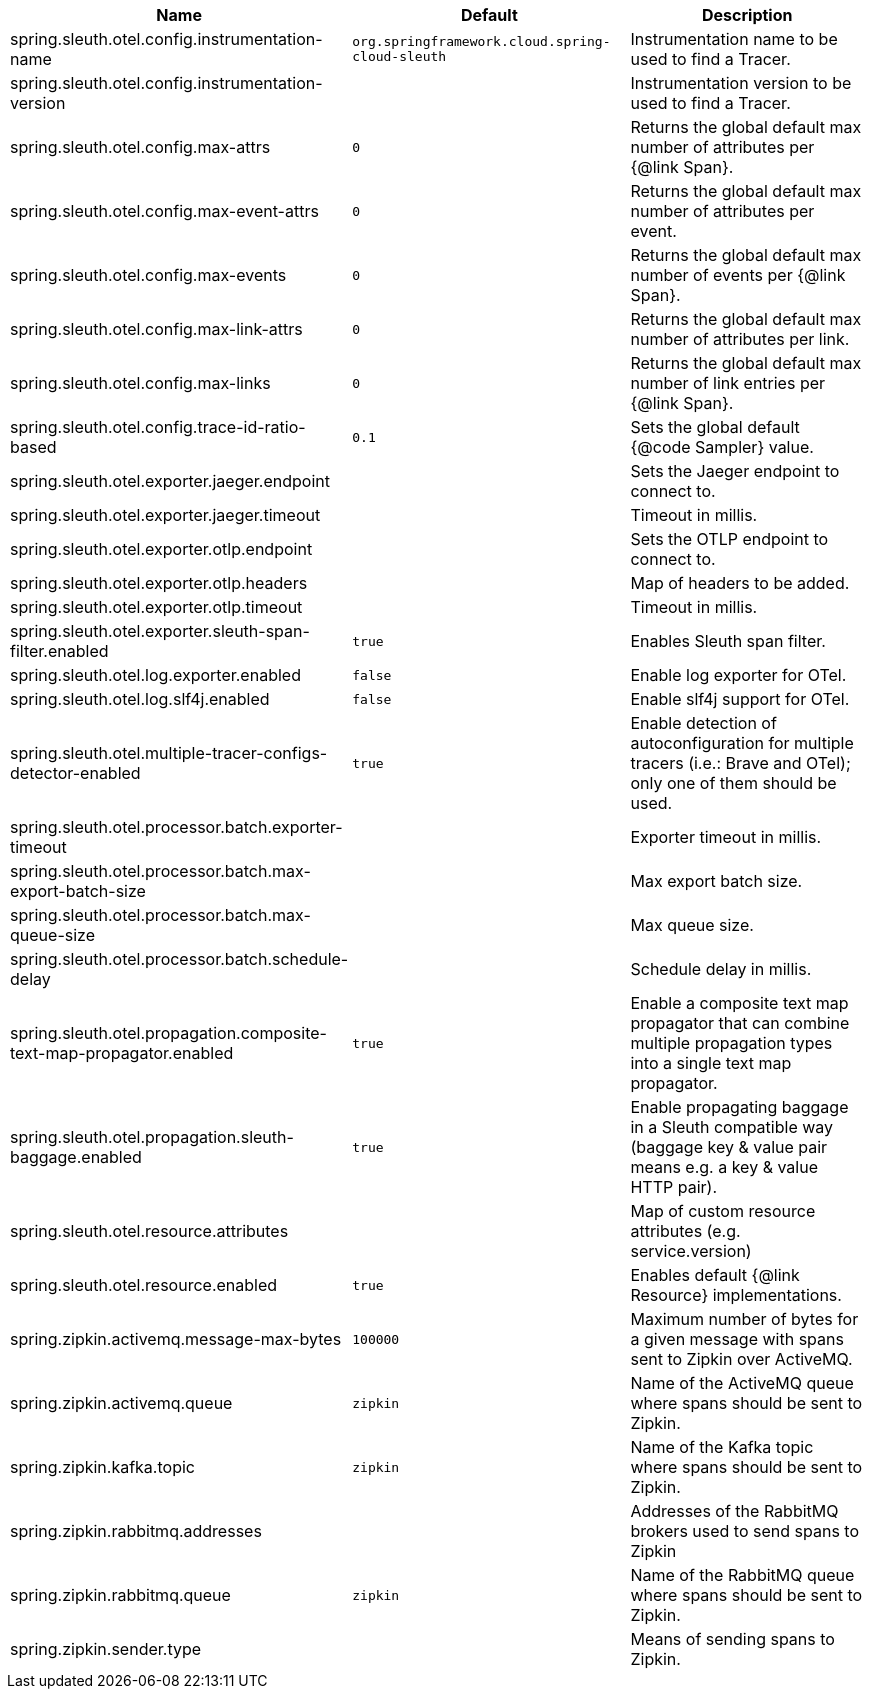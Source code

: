 |===
|Name | Default | Description

|spring.sleuth.otel.config.instrumentation-name | `org.springframework.cloud.spring-cloud-sleuth` | Instrumentation name to be used to find a Tracer.
|spring.sleuth.otel.config.instrumentation-version |  | Instrumentation version to be used to find a Tracer.
|spring.sleuth.otel.config.max-attrs | `0` | Returns the global default max number of attributes per {@link Span}.
|spring.sleuth.otel.config.max-event-attrs | `0` | Returns the global default max number of attributes per event.
|spring.sleuth.otel.config.max-events | `0` | Returns the global default max number of events per {@link Span}.
|spring.sleuth.otel.config.max-link-attrs | `0` | Returns the global default max number of attributes per link.
|spring.sleuth.otel.config.max-links | `0` | Returns the global default max number of link entries per {@link Span}.
|spring.sleuth.otel.config.trace-id-ratio-based | `0.1` | Sets the global default {@code Sampler} value.
|spring.sleuth.otel.exporter.jaeger.endpoint |  | Sets the Jaeger endpoint to connect to.
|spring.sleuth.otel.exporter.jaeger.timeout |  | Timeout in millis.
|spring.sleuth.otel.exporter.otlp.endpoint |  | Sets the OTLP endpoint to connect to.
|spring.sleuth.otel.exporter.otlp.headers |  | Map of headers to be added.
|spring.sleuth.otel.exporter.otlp.timeout |  | Timeout in millis.
|spring.sleuth.otel.exporter.sleuth-span-filter.enabled | `true` | Enables Sleuth span filter.
|spring.sleuth.otel.log.exporter.enabled | `false` | Enable log exporter for OTel.
|spring.sleuth.otel.log.slf4j.enabled | `false` | Enable slf4j support for OTel.
|spring.sleuth.otel.multiple-tracer-configs-detector-enabled | `true` | Enable detection of autoconfiguration for multiple tracers (i.e.: Brave and OTel); only one of them should be used.
|spring.sleuth.otel.processor.batch.exporter-timeout |  | Exporter timeout in millis.
|spring.sleuth.otel.processor.batch.max-export-batch-size |  | Max export batch size.
|spring.sleuth.otel.processor.batch.max-queue-size |  | Max queue size.
|spring.sleuth.otel.processor.batch.schedule-delay |  | Schedule delay in millis.
|spring.sleuth.otel.propagation.composite-text-map-propagator.enabled | `true` | Enable a composite text map propagator that can combine multiple propagation types into a single text map propagator.
|spring.sleuth.otel.propagation.sleuth-baggage.enabled | `true` | Enable propagating baggage in a Sleuth compatible way (baggage key & value pair means e.g. a key & value HTTP pair).
|spring.sleuth.otel.resource.attributes |  | Map of custom resource attributes (e.g. service.version)
|spring.sleuth.otel.resource.enabled | `true` | Enables default {@link Resource} implementations.
|spring.zipkin.activemq.message-max-bytes | `100000` | Maximum number of bytes for a given message with spans sent to Zipkin over ActiveMQ.
|spring.zipkin.activemq.queue | `zipkin` | Name of the ActiveMQ queue where spans should be sent to Zipkin.
|spring.zipkin.kafka.topic | `zipkin` | Name of the Kafka topic where spans should be sent to Zipkin.
|spring.zipkin.rabbitmq.addresses |  | Addresses of the RabbitMQ brokers used to send spans to Zipkin
|spring.zipkin.rabbitmq.queue | `zipkin` | Name of the RabbitMQ queue where spans should be sent to Zipkin.
|spring.zipkin.sender.type |  | Means of sending spans to Zipkin.

|===
